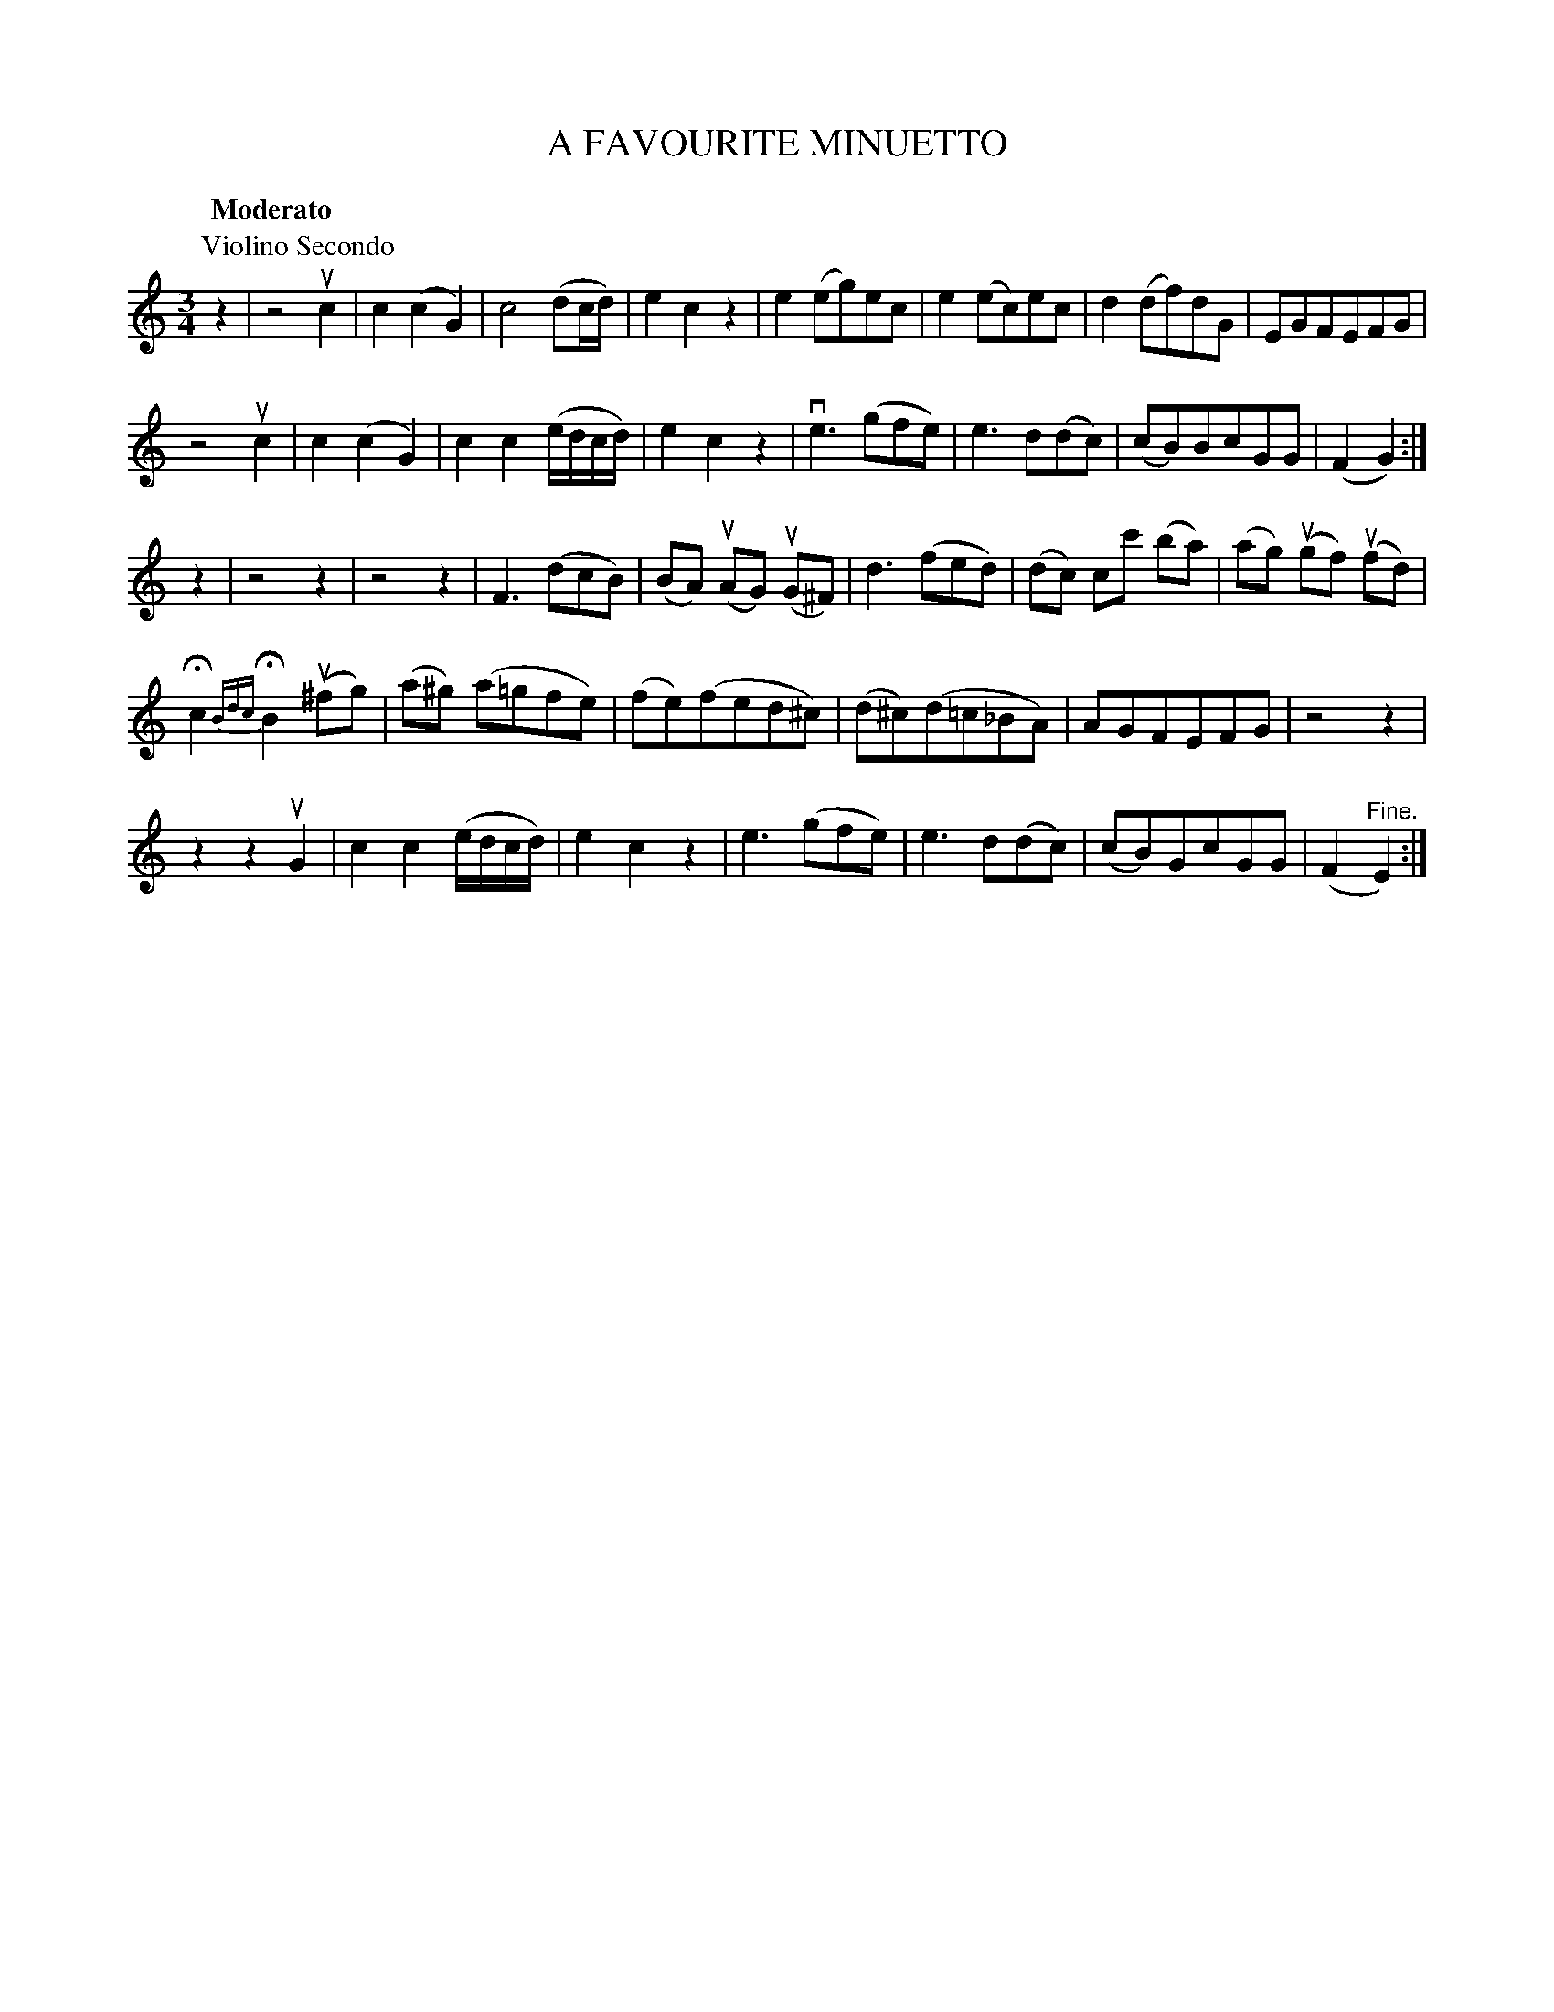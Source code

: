 X: 32382
T: A FAVOURITE MINUETTO
B: K\"ohler's Violin Repository, v.3, 1885 p.238 #2
F: http://www.archive.org/details/klersviolinrepos03rugg
Z: 2012 John Chambers <jc:trillian.mit.edu>
N: The 2nd part has a final repeat, but no initial repeat.
N: The 1st-violin part is on the previous (facing) page.
N: The 1st and 2nd violin parts have different titles.
M: 3/4
L: 1/8
Q: "Moderato"
K: C
P: Violino Secondo
z2 |\
z4 uc2 | c2(c2G2) | c4(dc/d/) | e2c2z2 |\
e2(eg)ec | e2(ec)ec | d2(df)dG | EGFEFG |
z4 uc2 | c2(c2G2) | c2c2(e/d/c/d/) | e2c2z2 |\
ve3(gfe) | e3d(dc) | (cB)BcGG | (F2G2) :|
z2 |\
z4z2 | z4z2 | F3(dcB) | (BA) (uAG) (uG^F) |\
d3 (fed) | (dc) cc' (ba) | (ag) (ugf) (ufd) |
Hc2 {Bdc}HB2 (u^fg) | (a^g) (a=gfe) | (fe)(fed^c) |\
(d^c)(d=c_BA) | AGFEFG | z4z2 |
z2z2uG2 | c2c2(e/d/c/d/) | e2c2z2 | e3(gfe) | e3d(dc) | (cB)GcGG | (F2"^Fine."E2) :|
